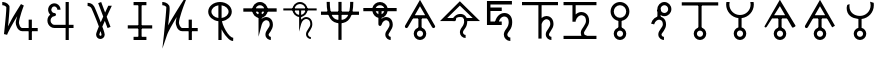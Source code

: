 SplineFontDB: 3.0
FontName: moonsymbols
FullName: moonsymbols
FamilyName: moonsymbols
Weight: Regular
Copyright: Copyright (c) 2021, RobertWinslow\nBased on public domain symbols by Denis M Moskowitz.
UComments: "2021-7-14: Created with FontForge (http://fontforge.org)"
Version: 001.000
ItalicAngle: 0
UnderlinePosition: -100
UnderlineWidth: 50
Ascent: 800
Descent: 200
InvalidEm: 0
LayerCount: 2
Layer: 0 0 "Back" 1
Layer: 1 0 "Fore" 0
XUID: [1021 966 -219639050 19151]
StyleMap: 0x0000
FSType: 0
OS2Version: 0
OS2_WeightWidthSlopeOnly: 0
OS2_UseTypoMetrics: 1
CreationTime: 1626313267
ModificationTime: 1626620399
OS2TypoAscent: 0
OS2TypoAOffset: 1
OS2TypoDescent: 0
OS2TypoDOffset: 1
OS2TypoLinegap: 90
OS2WinAscent: 0
OS2WinAOffset: 1
OS2WinDescent: 0
OS2WinDOffset: 1
HheadAscent: 0
HheadAOffset: 1
HheadDescent: 0
HheadDOffset: 1
OS2Vendor: 'PfEd'
MarkAttachClasses: 1
DEI: 91125
Encoding: ISO8859-1
UnicodeInterp: none
NameList: AGL For New Fonts
DisplaySize: -48
AntiAlias: 1
FitToEm: 0
WinInfo: 18 18 14
BeginPrivate: 0
EndPrivate
BeginChars: 256 22

StartChar: T
Encoding: 84 84 0
Width: 1000
VWidth: 0
Flags: H
LayerCount: 2
Fore
SplineSet
500.021484375 762.482421875 m 0
 593.229492188 762.483398438 671.677734375 695.927734375 690.293945312 608.022460938 c 2
 916.584960938 608.022460938 l 1
 916.584960938 527.923828125 l 1
 690.293945312 527.923828125 l 2
 674.416992188 452.990234375 614.985351562 393.698242188 540.018554688 377.85546875 c 2
 540.018554688 355.272460938 l 2
 574.802734375 384.068359375 614.514648438 398.62890625 650.399414062 398.62890625 c 0
 674.373046875 398.62890625 714.075195312 393.3984375 751.737304688 365.0390625 c 0
 789.3984375 336.680664062 819.536132812 283.76953125 819.536132812 207.6328125 c 0
 819.536132812 145.458984375 786.704101562 95.4169921875 759.178710938 54.515625 c 0
 731.653320312 13.615234375 712.307617188 -22.3056640625 712.307617188 -28.7353515625 c 0
 712.307617188 -53.4970703125 720.556640625 -63.5576171875 732.047851562 -72.24609375 c 0
 743.540039062 -80.935546875 761.068359375 -84.958984375 767.963867188 -84.958984375 c 2
 767.963867188 -165.057617188 l 2
 741.9296875 -165.057617188 711.919921875 -157.1875 683.782226562 -135.912109375 c 0
 655.64453125 -114.635742188 632.416015625 -76.564453125 632.416015625 -28.7353515625 c 0
 632.416015625 25.1142578125 666.705078125 60.478515625 692.774414062 99.2158203125 c 0
 718.84375 137.953125 739.438476562 175.896484375 739.438476562 207.6328125 c 0
 739.438476562 264.70703125 721.947265625 287.293945312 703.522460938 301.166992188 c 0
 685.098632812 315.041015625 660.321289062 318.737304688 650.399414062 318.737304688 c 0
 624.127929688 318.737304688 561.569335938 292.184570312 538.674804688 207.788085938 c 0
 534.360351562 191.293945312 517.022460938 177.907226562 499.973632812 177.907226562 c 0
 477.890625 177.907226562 459.96875 195.829101562 459.96875 217.911132812 c 0
 459.96875 218.041015625 459.970703125 218.251953125 459.971679688 218.381835938 c 2
 459.971679688 377.85546875 l 2
 385.004882812 393.698242188 325.573242188 452.990234375 309.697265625 527.923828125 c 2
 83.40625 527.923828125 l 1
 83.40625 608.022460938 l 1
 309.697265625 608.022460938 l 2
 328.3125 695.927734375 406.8125 762.482421875 500.021484375 762.482421875 c 0
500.021484375 682.436523438 m 0
 450.513671875 682.436523438 409.16796875 651.590820312 393.05078125 608.022460938 c 2
 606.991210938 608.022460938 l 2
 590.875 651.592773438 549.529296875 682.436523438 500.021484375 682.436523438 c 0
393.05078125 527.923828125 m 2
 404.549804688 496.838867188 428.885742188 472.500976562 459.971679688 461.002929688 c 2
 459.971679688 527.923828125 l 5
 393.05078125 527.923828125 l 2
540.018554688 527.923828125 m 1
 540.018554688 461.002929688 l 2
 571.127929688 472.494140625 595.487304688 496.822265625 606.991210938 527.923828125 c 2
 540.018554688 527.923828125 l 1
EndSplineSet
Validated: 33
EndChar

StartChar: I
Encoding: 73 73 1
Width: 1000
VWidth: 0
Flags: H
LayerCount: 2
Fore
SplineSet
339.453125 -134.9609375 m 1
 339.453125 -174.9609375 l 1
 660.546875 -174.9609375 l 1
 660.546875 -134.9609375 l 1
 660.546875 -94.9609375 l 1
 339.453125 -94.9609375 l 1
 339.453125 -134.9609375 l 1
194.43359375 152.83203125 m 1
 194.43359375 112.83203125 l 1
 805.56640625 112.83203125 l 1
 805.56640625 152.83203125 l 1
 805.56640625 192.83203125 l 1
 194.43359375 192.83203125 l 1
 194.43359375 152.83203125 l 1
500 734.9609375 m 1
 460 734.9609375 l 1
 460 -134.9609375 l 1
 500 -134.9609375 l 1
 540 -134.9609375 l 1
 540 734.9609375 l 1
 500 734.9609375 l 1
339.453125 734.9609375 m 1
 339.453125 694.9609375 l 1
 660.546875 694.9609375 l 1
 660.546875 734.9609375 l 1
 660.546875 774.9609375 l 1
 339.453125 774.9609375 l 1
 339.453125 734.9609375 l 1
EndSplineSet
Validated: 5
EndChar

StartChar: R
Encoding: 82 82 2
Width: 1000
VWidth: 0
Flags: HW
LayerCount: 2
Fore
SplineSet
24.958984375 491.703125 m 1
 24.958984375 451.220703125 l 1
 975.041992188 451.220703125 l 1
 975.041992188 491.703125 l 1
 975.041992188 532.185546875 l 1
 24.958984375 532.185546875 l 1
 24.958984375 491.703125 l 1
500 -174.948242188 m 1
 539.5234375 -174.948242188 l 1
 539.5234375 774.97265625 l 1
 500 774.97265625 l 1
 460.477539062 774.97265625 l 1
 460.477539062 -174.948242188 l 1
 500 -174.948242188 l 1
206.19921875 774.873046875 m 1
 166.67578125 774.873046875 l 2
 166.67578125 391.163085938 282.852539062 240.975585938 500 240.975585938 c 0
 717.625976562 240.975585938 833.325195312 396.907226562 833.325195312 774.873046875 c 2
 793.801757812 774.873046875 l 1
 754.278320312 774.873046875 l 2
 754.278320312 408.698242188 658.610351562 321.940429688 500 321.940429688 c 0
 340.913085938 321.940429688 245.72265625 403.330078125 245.72265625 774.873046875 c 2
 206.19921875 774.873046875 l 1
EndSplineSet
Validated: 5
EndChar

StartChar: E
Encoding: 69 69 3
Width: 1000
VWidth: 0
Flags: H
LayerCount: 2
Fore
SplineSet
640.42578125 774.98828125 m 1
 720.317382812 774.98828125 l 1
 720.317382812 202.723632812 l 1
 838.657226562 202.723632812 l 1
 838.657226562 122.83203125 l 1
 720.317382812 122.83203125 l 1
 720.317382812 -174.979492188 l 1
 640.42578125 -174.979492188 l 1
 640.42578125 122.83203125 l 1
 359.564453125 122.83203125 l 1
 359.564453125 122.935546875 l 2
 296.350585938 123.532226562 238.729492188 160.048828125 208.204101562 216.780273438 c 0
 177.426757812 273.978515625 177.426757812 343.39453125 208.204101562 400.592773438 c 0
 219.977539062 422.473632812 235.801757812 441.317382812 254.403320312 456.299804688 c 1
 237.13671875 472.6640625 223.213867188 492.975585938 214.25 516.193359375 c 0
 190.862304688 576.768554688 203.29296875 645.79296875 247.271484375 692.978515625 c 0
 269.258789062 716.567382812 297.487304688 732.056640625 327.525390625 738.453125 c 0
 357.563476562 744.849609375 389.439453125 742.1171875 418.734375 729.099609375 c 0
 477.322265625 703.059570312 513.870117188 643.220703125 513.870117188 578.1015625 c 2
 433.771484375 578.1015625 l 2
 433.771484375 613.278320312 414.104492188 643.685546875 386.333007812 656.029296875 c 0
 358.561523438 668.370117188 327.997070312 662.196289062 305.873046875 638.459960938 c 0
 283.74609375 614.719726562 276.48046875 577.017578125 288.87109375 544.924804688 c 0
 301.0703125 513.327148438 327.891601562 494.793945312 356.876953125 494.23046875 c 0
 358.303710938 494.267578125 359.68359375 494.541015625 361.115234375 494.541015625 c 0
 361.12890625 494.541015625 361.150390625 494.541015625 361.1640625 494.541015625 c 0
 383.244140625 494.541015625 401.1640625 476.62109375 401.1640625 454.541015625 c 0
 401.1640625 454.52734375 401.1640625 454.504882812 401.1640625 454.491210938 c 0
 401.1640625 454.477539062 401.1640625 454.456054688 401.1640625 454.442382812 c 0
 401.1640625 432.362304688 383.244140625 414.442382812 361.1640625 414.442382812 c 0
 361.150390625 414.442382812 361.12890625 414.442382812 361.115234375 414.442382812 c 0
 360.139648438 414.442382812 359.193359375 414.267578125 358.220703125 414.235351562 c 2
 358.220703125 414.080078125 l 2
 357.870117188 414.080078125 357.537109375 414.181640625 357.1875 414.18359375 c 0
 325.364257812 412.762695312 295.614257812 394.455078125 278.536132812 362.713867188 c 0
 260.75 329.66015625 260.75 287.763671875 278.536132812 254.709960938 c 0
 296.321289062 221.65625 327.81640625 202.723632812 361.115234375 202.723632812 c 2
 640.42578125 202.723632812 l 1
 640.42578125 774.98828125 l 1
EndSplineSet
Validated: 33
EndChar

StartChar: G
Encoding: 71 71 4
Width: 1000
VWidth: 0
Flags: H
LayerCount: 2
Fore
SplineSet
529.4765625 765.014648438 m 1
 627.919921875 507.09765625 l 2
 655.590820312 566.056640625 682.91015625 623.958007812 707.60546875 675.666992188 c 2
 796.178710938 675.666992188 l 2
 761.120117188 602.390625 719.66796875 515.4375 675.979492188 421.263671875 c 0
 673.096679688 415.05078125 670.517578125 409.161132812 667.659179688 402.969726562 c 2
 763.673828125 151.357421875 l 1
 688.846679688 122.83203125 l 1
 621.046875 300.598632812 l 2
 598.77734375 251.016601562 577.44921875 202.873046875 558.208984375 158.178710938 c 0
 564.551757812 140.891601562 573.188476562 119.923828125 578.724609375 104.125 c 0
 589.9140625 72.19140625 599.3046875 43.8251953125 606.061523438 20.3056640625 c 0
 612.817382812 -3.212890625 617.567382812 -19.3740234375 617.791992188 -38.6572265625 c 0
 618.512695312 -100.568359375 566.668945312 -148.831054688 509.788085938 -148.831054688 c 0
 450.064453125 -148.831054688 402.71484375 -100.178710938 402.71484375 -39.27734375 c 0
 402.71484375 -13.2119140625 410.891601562 5.4970703125 422.092773438 36.89453125 c 0
 433.293945312 68.291015625 448.739257812 107.197265625 467.361328125 151.357421875 c 0
 468.555664062 154.189453125 470.483398438 158.250976562 471.702148438 161.124023438 c 0
 455.326171875 204.873046875 440.297851562 246.537109375 421.6796875 293.364257812 c 0
 391.290039062 369.798828125 359.969726562 445.491210938 334.552734375 505.083007812 c 0
 309.13671875 564.673828125 286.982421875 612.279296875 284.168945312 617.168945312 c 0
 284.0078125 617.4375 283.752929688 617.876953125 283.600585938 618.150390625 c 0
 275.595703125 633.043945312 259.310546875 646.55859375 240.244140625 655.66796875 c 0
 221.176757812 664.77734375 199.131835938 668.948242188 190.014648438 668.948242188 c 2
 190.014648438 748.83984375 l 2
 215.76953125 748.840820312 244.770507812 742.166992188 274.608398438 727.911132812 c 0
 304.447265625 713.655273438 335.090820312 691.083984375 353.931640625 656.029296875 c 0
 365.540039062 635.673828125 382.505859375 596.241210938 407.985351562 536.501953125 c 0
 433.704101562 476.203125 465.236328125 399.961914062 495.88671875 322.87109375 c 0
 504.068359375 302.295898438 510.01953125 284.8828125 517.953125 264.477539062 c 1
 538.782226562 311.432617188 559.322265625 357.834960938 580.946289062 405.657226562 c 2
 454.701171875 736.541015625 l 1
 529.4765625 765.014648438 l 1
512.681640625 48.41796875 m 1
 507.978515625 36.2861328125 501.038085938 20.0625 497.4375 9.970703125 c 0
 487.109375 -18.9775390625 482.8125 -44.1025390625 482.8125 -39.27734375 c 1
 482.8125 -52.0712890625 501.857421875 -68.939453125 509.788085938 -68.939453125 c 0
 529.237304688 -68.939453125 537.971679688 -63.55078125 537.693359375 -39.638671875 c 1
 537.701171875 -40.310546875 535.177734375 -22.86328125 529.115234375 -1.759765625 c 0
 525.275390625 11.60546875 518.59375 30.6962890625 512.681640625 48.41796875 c 1
EndSplineSet
Validated: 33
EndChar

StartChar: K
Encoding: 75 75 5
Width: 1000
VWidth: 0
Flags: H
LayerCount: 2
Fore
SplineSet
756.73828125 334.47265625 m 1
 716.73828125 334.47265625 l 1
 716.73828125 -175 l 1
 756.73828125 -175 l 1
 796.73828125 -175 l 1
 796.73828125 334.47265625 l 1
 756.73828125 334.47265625 l 1
943.45703125 85.15625 m 1
 943.45703125 125.15625 l 1
 557.32421875 125.15625 l 2
 509.337890625 125.15625 473.7890625 225.327148438 473.7890625 256.8359375 c 0
 473.7890625 362.08203125 595.850585938 687.159179688 595.850585938 687.159179688 c 1
 734.6328125 1049.53320312 l 1
 524.845703125 723.08984375 l 1
 524.845703125 723.08984375 316.658203125 395.846679688 203.409179688 190.8515625 c 1
 224.373046875 398.958984375 261.497070312 633.4921875 229.265625 686.879882812 c 0
 184.462890625 761.11328125 98.6259765625 775.669921875 56.546875 774.955078125 c 2
 57.2265625 734.9609375 l 1
 57.90625 694.966796875 l 2
 82.322265625 695.381835938 121.353515625 691.012695312 157.553710938 651.327148438 c 0
 162.540039062 596.3515625 99.89453125 -27.2138671875 99.89453125 -27.2138671875 c 1
 59.5087890625 -389.885742188 l 1
 177.5 -44.57421875 l 2
 206.383789062 39.95703125 313.536132812 227.473632812 417.596679688 399.532226562 c 1
 411.790039062 376.711914062 393.7890625 291.239257812 393.7890625 256.8359375 c 0
 393.7890625 223.305664062 421.326171875 45.15625 557.32421875 45.15625 c 2
 943.45703125 45.15625 l 1
 943.45703125 85.15625 l 1
EndSplineSet
Validated: 37
EndChar

StartChar: C
Encoding: 67 67 6
Width: 1000
VWidth: 0
Flags: HW
LayerCount: 2
Fore
SplineSet
716.796875 334.375 m 1
 796.6796875 334.375 l 1
 796.6796875 -175 l 1
 716.796875 -175 l 1
 716.796875 334.375 l 1
56.640625 775 m 2
 79.7919921875 775.3828125 109.655273438 771.260742188 141.40625 758.59375 c 0
 173.157226562 745.926757812 207.01171875 723.8203125 229.296875 686.9140625 c 0
 240.025390625 669.129882812 236.853515625 664.810546875 237.5 656.25 c 0
 238.146484375 647.689453125 238.200195312 638.040039062 238.0859375 626.7578125 c 0
 237.857421875 604.193359375 236.55078125 575.248046875 234.375 541.40625 c 0
 230.0234375 473.72265625 222.389648438 387.232421875 214.2578125 301.7578125 c 0
 207.676757812 232.591796875 206.159179688 222.076171875 200.1953125 165.0390625 c 1
 246.284179688 251.77734375 280.484375 326.982421875 337.3046875 421.2890625 c 0
 434.88671875 583.25 524.8046875 723.046875 524.8046875 723.046875 c 1
 595.8984375 687.109375 l 1
 595.8984375 687.109375 564.97265625 606.942382812 534.1796875 512.109375 c 0
 503.38671875 417.276367188 473.828125 303.6328125 473.828125 256.8359375 c 0
 473.828125 253.50390625 480.813476562 208.78515625 496.875 176.5625 c 0
 504.905273438 160.451171875 514.990234375 146.599609375 525.1953125 137.890625 c 0
 535.400390625 129.181640625 544.318359375 125.1953125 557.2265625 125.1953125 c 2
 943.359375 125.1953125 l 1
 943.359375 45.1171875 l 1
 557.2265625 45.1171875 l 2
 524.137695312 45.1171875 494.819335938 58.5390625 473.2421875 76.953125 c 0
 451.665039062 95.3671875 436.541015625 118.252929688 425.1953125 141.015625 c 0
 402.50390625 186.540039062 393.75 227.658203125 393.75 256.8359375 c 4
 393.75 300.389648438 415.764648438 363.153320312 431.4453125 421.09375 c 1
 418.625976562 400.124023438 419.170898438 401.9765625 405.859375 379.8828125 c 0
 308.991210938 219.10546875 203.799804688 32.2158203125 177.5390625 -44.53125 c 2
 99.8046875 -27.1484375 l 1
 99.8046875 -27.1484375 118.38671875 139.079101562 134.5703125 309.1796875 c 0
 142.662109375 394.23046875 150.241210938 480.364257812 154.4921875 546.484375 c 0
 156.618164062 579.544921875 157.806640625 607.629882812 158.0078125 627.5390625 c 0
 158.098632812 636.549804688 157.909179688 643.26953125 157.6171875 648.046875 c 0
 146.48828125 664.459960938 130.60546875 676.83984375 111.71875 684.375 c 0
 91.533203125 692.427734375 69.146484375 695.109375 57.8125 694.921875 c 2
 56.640625 775 l 2
EndSplineSet
Validated: 37
EndChar

StartChar: Q
Encoding: 81 81 7
Width: 1000
VWidth: 0
Flags: HW
LayerCount: 2
Fore
SplineSet
771.58203125 -125 m 1
 771.58203125 -100 l 2
 746.671875 -100 700.87890625 -82.67578125 700.87890625 -28.80859375 c 0
 700.87890625 8.302734375 808.10546875 97.7900390625 808.10546875 207.6171875 c 0
 808.10546875 358.479492188 694.782226562 383.69140625 653.90625 383.69140625 c 0
 612.420898438 383.69140625 561.172851562 355.9453125 528.515625 319.814453125 c 2
 528.515625 566.30859375 l 1
 503.515625 566.30859375 l 1
 478.515625 566.30859375 l 1
 478.515625 218.26171875 l 1
 478.515625 30.634765625 l 1
 527.643554688 211.715820312 l 2
 552.013671875 301.543945312 618.001953125 333.69140625 653.90625 333.69140625 c 0
 680.999023438 333.69140625 758.10546875 323.161132812 758.10546875 207.6171875 c 0
 758.10546875 129.553710938 650.87890625 54.783203125 650.87890625 -28.80859375 c 0
 650.87890625 -120.05859375 730.671875 -150 771.58203125 -150 c 2
 771.58203125 -125 l 1
83.30078125 567.96875 m 1
 83.30078125 542.96875 l 1
 916.69921875 542.96875 l 1
 916.69921875 567.96875 l 1
 916.69921875 592.96875 l 1
 83.30078125 592.96875 l 1
 83.30078125 567.96875 l 1
688.28125 563.76953125 m 0
 688.28125 666.811523438 603.6796875 750 500 750 c 0
 396.305664062 750 311.81640625 666.791015625 311.81640625 563.76953125 c 0
 311.81640625 460.748046875 396.305664062 377.5390625 500 377.5390625 c 0
 603.6796875 377.5390625 688.28125 460.727539062 688.28125 563.76953125 c 0
638.28125 563.76953125 m 0
 638.28125 488.881835938 576.59375 427.5390625 500 427.5390625 c 0
 423.420898438 427.5390625 361.81640625 488.861328125 361.81640625 563.76953125 c 0
 361.81640625 638.677734375 423.420898438 700 500 700 c 0
 576.59375 700 638.28125 638.657226562 638.28125 563.76953125 c 0
EndSplineSet
Validated: 5
EndChar

StartChar: e
Encoding: 101 101 8
Width: 1000
VWidth: 0
Flags: H
LayerCount: 2
Fore
SplineSet
611.53125 498.0703125 m 0
 668.159179688 498.0703125 714.500976562 478.485351562 750.575195312 439.326171875 c 0
 787.03125 400.54296875 805.247070312 346.42578125 805.247070312 277 c 0
 805.247070312 193.245117188 784.883789062 125.170898438 744.1640625 72.8125 c 0
 703.443359375 20.4541015625 683.086914062 -16.1875 683.086914062 -37.130859375 c 0
 683.086914062 -58.0732421875 690.459960938 -75.9130859375 705.202148438 -90.6484375 c 0
 719.943359375 -105.390625 737.783203125 -112.764648438 758.7265625 -112.764648438 c 2
 758.7265625 -200.01171875 l 2
 713.736328125 -200.01171875 675.317382812 -184.110351562 643.532226562 -152.325195312 c 0
 611.741210938 -120.508789062 595.838867188 -82.115234375 595.838867188 -37.130859375 c 0
 595.838867188 7.8603515625 616.202148438 56.5341796875 656.922851562 108.892578125 c 0
 697.643554688 161.25 718 217.29296875 718 277 c 0
 718 322.385742188 707.719726562 355.922851562 687.171875 377.65625 c 0
 667 399.765625 640.620117188 410.798828125 608.0390625 410.798828125 c 0
 568.08984375 410.798828125 533.194335938 392.002929688 503.340820312 354.38671875 c 0
 473.86328125 317.165039062 458.141601562 271.96484375 456.203125 218.834960938 c 2
 456.203125 210.412109375 l 1
 368.961914062 210.412109375 l 1
 368.961914062 317.294921875 416.420898438 389.62109375 456.203125 429.434570312 c 0
 500.823242188 475.189453125 552.594726562 498.0703125 611.53125 498.0703125 c 0
543.482421875 204.875 m 1
 174.01171875 204.875 l 1
 174.01171875 799.98828125 l 1
 798.41796875 799.98828125 l 1
 798.41796875 712.728515625 l 1
 261.237304688 712.728515625 l 1
 261.237304688 632.450195312 l 1
 543.482421875 632.450195312 l 1
 543.482421875 545.190429688 l 1
 261.237304688 545.190429688 l 1
 261.237304688 292.134765625 l 1
 543.482421875 292.134765625 l 1
 543.482421875 204.875 l 1
EndSplineSet
EndChar

StartChar: P
Encoding: 80 80 9
Width: 1000
VWidth: 0
Flags: HW
LayerCount: 2
Fore
SplineSet
694.4921875 567.96875 m 0
 694.4921875 675.321289062 607.352539062 762.4609375 500 762.4609375 c 0
 392.647460938 762.4609375 305.5078125 675.321289062 305.5078125 567.96875 c 0
 305.5078125 460.591796875 392.681640625 373.57421875 500 373.57421875 c 0
 607.318359375 373.57421875 694.4921875 460.591796875 694.4921875 567.96875 c 0
614.4921875 567.96875 m 0
 614.4921875 504.837890625 563.189453125 453.57421875 500 453.57421875 c 0
 436.810546875 453.57421875 385.5078125 504.837890625 385.5078125 567.96875 c 0
 385.5078125 631.124023438 436.844726562 682.4609375 500 682.4609375 c 0
 563.155273438 682.4609375 614.4921875 631.124023438 614.4921875 567.96875 c 0
83.30078125 567.96875 m 1
 83.30078125 527.96875 l 1
 916.69921875 527.96875 l 1
 916.69921875 567.96875 l 1
 916.69921875 607.96875 l 1
 83.30078125 607.96875 l 1
 83.30078125 567.96875 l 1
771.58203125 -125 m 1
 771.58203125 -85 l 2
 751.463867188 -85 715.87890625 -71.453125 715.87890625 -28.80859375 c 0
 715.87890625 -5.6396484375 823.10546875 88.259765625 823.10546875 207.6171875 c 0
 823.10546875 369.075195312 698.916015625 398.69140625 653.90625 398.69140625 c 0
 616.891601562 398.69140625 562.525390625 370.663085938 543.515625 355.37109375 c 2
 543.515625 566.30859375 l 1
 503.515625 566.30859375 l 1
 463.515625 566.30859375 l 1
 463.515625 218.26171875 l 1
 463.515625 -81.94140625 l 1
 542.120117188 207.788085938 l 2
 564.8828125 291.689453125 625.580078125 318.69140625 653.90625 318.69140625 c 0
 676.865234375 318.69140625 743.10546875 312.565429688 743.10546875 207.6171875 c 0
 743.10546875 139.083984375 635.87890625 68.7255859375 635.87890625 -28.80859375 c 0
 635.87890625 -131.28125 725.879882812 -165 771.58203125 -165 c 2
 771.58203125 -125 l 1
EndSplineSet
Validated: 5
EndChar

StartChar: u
Encoding: 117 117 10
Width: 1000
VWidth: 0
Flags: HW
LayerCount: 2
Fore
SplineSet
159.834960938 764.860351562 m 2
 241.484375 764.860351562 l 2
 236.749023438 744.901367188 233.991210938 724.197265625 233.991210938 702.745117188 c 0
 233.991210938 555.12109375 352.639648438 436.352539062 500.021484375 436.352539062 c 0
 647.40234375 436.352539062 766 555.12109375 766 702.745117188 c 0
 766 724.19921875 763.2421875 744.900390625 758.506835938 764.860351562 c 2
 840.155273438 764.860351562 l 2
 843.837890625 744.669921875 846.098632812 723.975585938 846.098632812 702.745117188 c 0
 846.098632812 525.495117188 711.916015625 378.775390625 540.018554688 358.787109375 c 1
 540.018554688 134.045898438 l 2
 607.09375 116.151367188 657.013671875 54.6943359375 657.013671875 -17.779296875 c 0
 657.013671875 -104.090820312 586.303710938 -174.979492188 500.021484375 -174.979492188 c 0
 413.73828125 -174.979492188 342.9765625 -104.090820312 342.9765625 -17.779296875 c 0
 342.9765625 54.6826171875 392.913085938 116.087890625 459.971679688 133.994140625 c 2
 459.971679688 358.787109375 l 1
 288.091796875 378.798828125 153.892578125 525.512695312 153.892578125 702.745117188 c 0
 153.892578125 723.975585938 156.15234375 744.669921875 159.834960938 764.860351562 c 2
500.021484375 59.373046875 m 0
 457.032226562 59.373046875 423.0234375 25.35546875 423.0234375 -17.779296875 c 0
 423.0234375 -60.9140625 457.032226562 -94.9326171875 500.021484375 -94.9326171875 c 0
 543.009765625 -94.9326171875 576.967773438 -60.9140625 576.967773438 -17.779296875 c 0
 576.967773438 25.35546875 543.009765625 59.373046875 500.021484375 59.373046875 c 0
EndSplineSet
Validated: 1
EndChar

StartChar: a
Encoding: 97 97 11
Width: 1000
VWidth: 0
Flags: HW
LayerCount: 2
Fore
SplineSet
140.935546875 126.682617188 m 4
 159.807617188 115.787109375 184.688476562 122.454101562 195.583007812 141.326171875 c 6
 500 668.619140625 l 1
 804.416992188 141.326171875 l 2
 815.311523438 122.454101562 840.192382812 115.787109375 859.064453125 126.682617188 c 0
 877.936523438 137.577148438 884.603515625 162.458007812 873.708007812 181.330078125 c 2
 534.645507812 768.634765625 l 1
 500 828.646484375 l 1
 465.354492188 768.634765625 l 1
 126.291992188 181.330078125 l 2
 115.396484375 162.458007812 122.063476562 137.577148438 140.935546875 126.682617188 c 4
500 99.51171875 m 1
 540 99.51171875 l 1
 540 398.046875 l 1
 500 398.046875 l 1
 460 398.046875 l 1
 460 99.51171875 l 1
 500 99.51171875 l 1
500 99.515625 m 1
 500 398 l 1025
656.9921875 -17.7734375 m 0
 656.9921875 68.888671875 586.815429688 139.4140625 500 139.4140625 c 0
 413.184570312 139.4140625 343.0078125 68.888671875 343.0078125 -17.7734375 c 0
 343.0078125 -104.5390625 413.21484375 -174.9609375 500 -174.9609375 c 0
 586.78515625 -174.9609375 656.9921875 -104.5390625 656.9921875 -17.7734375 c 0
576.9921875 -17.7734375 m 0
 576.9921875 -60.5 542.51171875 -94.9609375 500 -94.9609375 c 0
 457.48828125 -94.9609375 423.0078125 -60.5 423.0078125 -17.7734375 c 0
 423.0078125 24.861328125 457.518554688 59.4140625 500 59.4140625 c 0
 542.481445312 59.4140625 576.9921875 24.861328125 576.9921875 -17.7734375 c 0
305.078125 404.39453125 m 1
 305.078125 364.389648438 l 1
 694.921875 364.389648438 l 1
 694.921875 404.39453125 l 1
 694.921875 444.399414062 l 1
 305.078125 444.399414062 l 1
 305.078125 404.39453125 l 1
EndSplineSet
EndChar

StartChar: t
Encoding: 116 116 12
Width: 1000
VWidth: 0
Flags: H
LayerCount: 2
Fore
SplineSet
500 99.51171875 m 1
 540 99.51171875 l 1
 540 728.02734375 l 1
 500 728.02734375 l 1
 460 728.02734375 l 1
 460 99.51171875 l 1
 500 99.51171875 l 1
500 99.515625 m 1
 500 728.067382812 l 1025
656.9921875 -17.7734375 m 0
 656.9921875 68.888671875 586.815429688 139.4140625 500 139.4140625 c 0
 413.184570312 139.4140625 343.0078125 68.888671875 343.0078125 -17.7734375 c 0
 343.0078125 -104.5390625 413.21484375 -174.9609375 500 -174.9609375 c 0
 586.78515625 -174.9609375 656.9921875 -104.5390625 656.9921875 -17.7734375 c 0
576.9921875 -17.7734375 m 0
 576.9921875 -60.5 542.51171875 -94.9609375 500 -94.9609375 c 0
 457.48828125 -94.9609375 423.0078125 -60.5 423.0078125 -17.7734375 c 0
 423.0078125 24.861328125 457.518554688 59.4140625 500 59.4140625 c 0
 542.481445312 59.4140625 576.9921875 24.861328125 576.9921875 -17.7734375 c 0
955.6640625 727.34375 m 1
 955.6640625 767.34375 l 1
 44.3359375 767.34375 l 1
 44.3359375 727.34375 l 1
 44.3359375 687.34375 l 1
 955.6640625 687.34375 l 1
 955.6640625 727.34375 l 1
955.625976562 727.30859375 m 1
 44.3740234375 727.30859375 l 1025
EndSplineSet
Validated: 11
EndChar

StartChar: o
Encoding: 111 111 13
Width: 1000
VWidth: 0
Flags: H
LayerCount: 2
Fore
SplineSet
500 99.51171875 m 1
 540 99.51171875 l 1
 540 342.96875 l 1
 500 342.96875 l 1
 460 342.96875 l 1
 460 99.51171875 l 1
 500 99.51171875 l 1
500 99.515625 m 1
 500 342.932617188 l 1025
656.9921875 -17.7734375 m 0
 656.9921875 68.888671875 586.815429688 139.4140625 500 139.4140625 c 0
 413.184570312 139.4140625 343.0078125 68.888671875 343.0078125 -17.7734375 c 0
 343.0078125 -104.5390625 413.21484375 -174.9609375 500 -174.9609375 c 0
 586.78515625 -174.9609375 656.9921875 -104.5390625 656.9921875 -17.7734375 c 0
576.9921875 -17.7734375 m 0
 576.9921875 -60.5 542.51171875 -94.9609375 500 -94.9609375 c 0
 457.48828125 -94.9609375 423.0078125 -60.5 423.0078125 -17.7734375 c 0
 423.0078125 24.861328125 457.518554688 59.4140625 500 59.4140625 c 0
 542.481445312 59.4140625 576.9921875 24.861328125 576.9921875 -17.7734375 c 0
735.21484375 539.453125 m 0
 735.21484375 669.395507812 629.9609375 774.9609375 500 774.9609375 c 0
 370.0390625 774.9609375 264.78515625 669.395507812 264.78515625 539.453125 c 0
 264.78515625 409.510742188 370.0390625 303.9453125 500 303.9453125 c 0
 629.9609375 303.9453125 735.21484375 409.510742188 735.21484375 539.453125 c 0
655.21484375 539.453125 m 0
 655.21484375 453.575195312 585.6640625 383.9453125 500 383.9453125 c 0
 414.3359375 383.9453125 344.78515625 453.575195312 344.78515625 539.453125 c 0
 344.78515625 625.331054688 414.3359375 694.9609375 500 694.9609375 c 0
 585.6640625 694.9609375 655.21484375 625.331054688 655.21484375 539.453125 c 0
EndSplineSet
Validated: 11
EndChar

StartChar: r
Encoding: 114 114 14
Width: 1000
VWidth: 0
Flags: H
LayerCount: 2
Fore
SplineSet
784.62890625 596.97265625 m 0
 784.62890625 694.475585938 707.03125 774.9609375 609.66796875 774.9609375 c 0
 512.3046875 774.9609375 434.70703125 694.475585938 434.70703125 596.97265625 c 0
 434.70703125 499.49609375 512.266601562 418.88671875 609.66796875 418.88671875 c 0
 707.069335938 418.88671875 784.62890625 499.49609375 784.62890625 596.97265625 c 0
704.62890625 596.97265625 m 0
 704.62890625 542.10546875 661.290039062 498.88671875 609.66796875 498.88671875 c 0
 558.045898438 498.88671875 514.70703125 542.10546875 514.70703125 596.97265625 c 0
 514.70703125 651.813476562 558.0078125 694.9609375 609.66796875 694.9609375 c 0
 661.328125 694.9609375 704.62890625 651.813476562 704.62890625 596.97265625 c 0
475.9765625 581.4453125 m 1
 435.9765625 581.4453125 l 1
 435.9765625 352.63671875 l 1
 475.9765625 352.63671875 l 1
 515.9765625 352.63671875 l 1
 515.9765625 581.4453125 l 1
 475.9765625 581.4453125 l 1
475.953125 581.473632812 m 1
 475.953125 352.622070312 l 1025
599.12109375 -134.9609375 m 1
 599.12109375 -94.9609375 l 2
 576.76171875 -94.9609375 537.55859375 -79.98828125 537.55859375 -33.3984375 c 0
 537.55859375 -7.1748046875 651.328125 91.384765625 651.328125 216.015625 c 0
 651.328125 385.065429688 521.104492188 415.48828125 474.21875 415.48828125 c 0
 402.614257812 415.48828125 309.01953125 358.97265625 275.962890625 237.877929688 c 2
 314.55078125 227.34375 l 1
 353.138671875 216.809570312 l 2
 377.50390625 306.06640625 442.698242188 335.48828125 474.21875 335.48828125 c 0
 499.403320312 335.48828125 571.328125 328.215820312 571.328125 216.015625 c 0
 571.328125 142.404296875 457.55859375 67.5263671875 457.55859375 -33.3984375 c 0
 457.55859375 -140.12890625 551.55859375 -174.9609375 599.12109375 -174.9609375 c 2
 599.12109375 -134.9609375 l 1
EndSplineSet
Validated: 11
EndChar

StartChar: h
Encoding: 104 104 15
Width: 1000
VWidth: 0
Flags: H
LayerCount: 2
Fore
SplineSet
50.0224609375 774.782226562 m 1
 950.01953125 774.782226562 l 1
 950.01953125 694.94140625 l 1
 540.018554688 694.94140625 l 1
 540.018554688 366.3828125 l 2
 577.706054688 399.305664062 621.668945312 415.423828125 660.734375 415.423828125 c 0
 685.71484375 415.423828125 727.37109375 409.979492188 766.774414062 380.490234375 c 0
 806.178710938 351.001953125 837.881835938 295.891601562 837.881835938 216.004882812 c 0
 837.881835938 151.133789062 803.200195312 98.5546875 774.009765625 55.4462890625 c 0
 744.819335938 12.337890625 724.038085938 -25.4326171875 724.038085938 -33.3857421875 c 0
 724.038085938 -60.0888671875 732.9765625 -71.4765625 745.690429688 -81.03125 c 0
 758.405273438 -90.5859375 777.766601562 -94.9326171875 785.740234375 -94.9326171875 c 2
 785.740234375 -174.979492188 l 2
 758.745117188 -174.979492188 727.000976562 -166.974609375 697.631835938 -144.903320312 c 0
 668.262695312 -122.83203125 643.940429688 -83.298828125 643.940429688 -33.3857421875 c 0
 643.940429688 22.2802734375 680.087890625 59.4609375 707.8125 100.404296875 c 0
 735.536132812 141.348632812 757.834960938 181.759765625 757.834960938 216.004882812 c 0
 757.834960938 276.711914062 738.923828125 301.327148438 718.767578125 316.412109375 c 0
 698.611328125 331.497070312 671.75 335.532226562 660.734375 335.532226562 c 0
 631.446289062 335.532226562 564.805664062 306.837890625 540.018554688 217.916992188 c 2
 540.018554688 -139.6328125 l 1
 459.971679688 -139.6328125 l 1
 459.971679688 694.94140625 l 1
 50.0224609375 694.94140625 l 1
 50.0224609375 774.782226562 l 1
EndSplineSet
Validated: 1
EndChar

StartChar: d
Encoding: 100 100 16
Width: 1000
VWidth: 0
Flags: H
LayerCount: 2
Fore
SplineSet
511.388671875 483.076171875 m 2
 511.268554688 483.216796875 l 2
 560.987304688 483.216796875 601.809570312 465.96484375 633.497070312 431.529296875 c 0
 665.586914062 397.407226562 681.592773438 349.84375 681.592773438 288.786132812 c 0
 681.592773438 215.095703125 663.696289062 155.23046875 627.887695312 109.182617188 c 0
 592.129882812 63.1337890625 574.166992188 30.9150390625 574.166992188 12.4990234375 c 0
 574.166992188 -5.9306640625 580.893554688 -21.625 593.6328125 -34.5849609375 c 0
 606.567382812 -47.5458984375 622.275390625 -54.0263671875 640.69140625 -54.0263671875 c 2
 640.69140625 -130.802734375 l 2
 601.11328125 -130.802734375 567.32421875 -116.83203125 539.408203125 -88.86328125 c 0
 511.426757812 -60.8935546875 497.46875 -27.107421875 497.46875 12.4736328125 c 0
 497.46875 52.04296875 515.377929688 94.8232421875 551.134765625 140.883789062 c 0
 586.942382812 186.93359375 604.840820312 236.23046875 604.840820312 288.760742188 c 0
 604.840820312 293.750976562 604.693359375 298.57421875 604.448242188 303.237304688 c 0
 603.905273438 312.568359375 602.817382812 321.239257812 601.157226562 329.26171875 c 0
 599.498046875 337.284179688 597.25390625 344.658203125 594.45703125 351.384765625 c 0
 593.041015625 354.741210938 591.498046875 357.943359375 589.7890625 360.975585938 c 0
 586.379882812 367.053710938 582.390625 372.482421875 577.76171875 377.25390625 c 0
 573.341796875 382.11328125 568.572265625 386.3671875 563.466796875 390.006835938 c 0
 555.806640625 395.475585938 547.369140625 399.584960938 538.180664062 402.318359375 c 0
 535.122070312 403.224609375 531.970703125 403.939453125 528.732421875 404.5859375 c 0
 525.505859375 405.178710938 522.1875 405.712890625 518.79296875 405.958007812 c 0
 515.383789062 406.203125 511.8984375 406.349609375 508.307617188 406.349609375 c 0
 477.541015625 406.349609375 444.947265625 401.204101562 419.623046875 377.772460938 c 0
 415.993164062 374.416015625 412.5078125 370.696289062 409.215820312 366.561523438 c 0
 409.068359375 366.306640625 408.970703125 366.16015625 408.82421875 365.915039062 c 0
 406.180664062 362.51953125 403.780273438 358.916015625 401.52734375 355.18359375 c 0
 400.841796875 354.04296875 400.150390625 352.901367188 399.50390625 351.735351562 c 0
 397.3515625 347.899414062 395.358398438 343.947265625 393.555664062 339.837890625 c 0
 393.036132812 338.84375 392.649414062 337.819335938 392.2578125 336.78125 c 0
 391.077148438 333.916992188 390.029296875 330.977539062 388.990234375 327.994140625 c 0
 387.122070312 322.62890625 385.452148438 317.120117188 384.026367188 311.469726562 c 0
 383.771484375 310.690429688 383.526367188 309.94140625 383.379882812 309.162109375 c 0
 381.719726562 302.280273438 380.411132812 295.255859375 379.24609375 288.1015625 c 2
 379.24609375 287.857421875 l 1
 318.265625 287.857421875 l 2
 319.76953125 363.948242188 329.659179688 380.755859375 368.8515625 426.142578125 c 0
 408.033203125 466.396484375 459.559570312 483.076171875 511.388671875 483.076171875 c 2
496.693359375 800 m 1
 1000.1328125 288.106445312 l 1
 604.78125 288.106445312 l 2
 605.036132812 288.25390625 605.182617188 288.3515625 605.427734375 288.499023438 c 0
 605.427734375 320.615234375 599.73828125 345.875 587.944335938 364.51171875 c 2
 817.62890625 364.51171875 l 1
 496.913085938 690.747070312 l 1
 180.631835938 364.51171875 l 1
 408.419921875 364.51171875 l 2
 392.77734375 343.80078125 384.276367188 316.79296875 379.764648438 288.072265625 c 2
 0.146484375 288.072265625 l 1
 496.693359375 800 l 1
EndSplineSet
Validated: 5
EndChar

StartChar: i
Encoding: 105 105 17
Width: 1000
VWidth: 0
Flags: H
LayerCount: 2
Fore
SplineSet
88.4697265625 750.59765625 m 1
 911.520507812 750.59765625 l 1
 911.520507812 670.706054688 l 1
 391.603515625 670.706054688 l 1
 391.603515625 448.754882812 l 2
 435.333007812 489.978515625 487.741210938 509.78515625 533.197265625 509.78515625 c 0
 560.59375 509.78515625 606.865234375 503.720703125 650.399414062 471.493164062 c 0
 693.93359375 439.264648438 729.309570312 379.072265625 729.309570312 290.211914062 c 0
 729.309570312 218.921875 690.7734375 160.545898438 657.633789062 112.134765625 c 0
 624.495117188 63.7236328125 599.80859375 20.9013671875 599.80859375 9.1953125 c 0
 599.80859375 -22.2138671875 610.956054688 -36.6044921875 626.577148438 -48.216796875 c 0
 642.198242188 -59.8291015625 665.069335938 -65.0634765625 675.56640625 -65.0634765625 c 2
 675.56640625 -145.110351562 l 2
 646.252929688 -145.110351562 611.220703125 -136.298828125 578.930664062 -112.295898438 c 0
 546.641601562 -88.2919921875 519.709960938 -45.6767578125 519.709960938 9.1953125 c 0
 519.709960938 69.1357421875 559.935546875 111.002929688 591.591796875 157.249023438 c 0
 623.248046875 203.494140625 649.41796875 249.881835938 649.41796875 290.211914062 c 0
 649.41796875 359.682617188 627.181640625 389.23828125 602.909179688 407.20703125 c 0
 578.635742188 425.176757812 546.779296875 429.686523438 533.197265625 429.686523438 c 0
 496.998046875 429.686523438 421.127929688 396.14453125 391.603515625 297.033203125 c 2
 391.603515625 273.26171875 l 1
 351.606445312 273.26171875 l 1
 311.505859375 273.26171875 l 1
 311.505859375 670.706054688 l 1
 88.4697265625 670.706054688 l 1
 88.4697265625 750.59765625 l 1
88.4765625 -65.0390625 m 1
 911.5234375 -65.0390625 l 1
 911.5234375 -145.1171875 l 1
 88.4765625 -145.1171875 l 1
 88.4765625 -65.0390625 l 1
88.49609375 -105.041015625 m 1
 911.50390625 -105.041015625 l 1025
EndSplineSet
Validated: 11
EndChar

StartChar: agrave
Encoding: 224 224 18
Width: 1000
VWidth: 0
Flags: HW
LayerCount: 2
Fore
SplineSet
124 144 m 0
 142.872070312 133.104492188 160.104492188 140.127929688 171 159 c 2
 497.064453125 671.936523438 l 1
 801.481445312 144.643554688 l 2
 812.376501647 125.771787517 837.127929688 137.10546875 856 148 c 0
 874.872070312 158.89453125 896.291657789 170.368010869 885 189 c 2
 531.709960938 771.952148438 l 1
 497.064453125 831.963867188 l 1
 462.418945312 771.952148438 l 1
 123.356445312 184.647460938 l 2
 112.461156477 165.775264205 105.128352532 154.89526369 124 144 c 0
500 99.51171875 m 1
 540 99.51171875 l 1
 540 398.046875 l 1
 500 398.046875 l 1
 460 398.046875 l 1
 460 99.51171875 l 1
 500 99.51171875 l 1
500 99.515625 m 1
 500 398 l 1025
656.9921875 -17.7734375 m 0
 656.9921875 68.888671875 586.815429688 139.4140625 500 139.4140625 c 0
 413.184570312 139.4140625 343.0078125 68.888671875 343.0078125 -17.7734375 c 0
 343.0078125 -104.5390625 413.21484375 -174.9609375 500 -174.9609375 c 0
 586.78515625 -174.9609375 656.9921875 -104.5390625 656.9921875 -17.7734375 c 0
576.9921875 -17.7734375 m 0
 576.9921875 -60.5 542.51171875 -94.9609375 500 -94.9609375 c 0
 457.48828125 -94.9609375 423.0078125 -60.5 423.0078125 -17.7734375 c 0
 423.0078125 24.861328125 457.518554688 59.4140625 500 59.4140625 c 0
 542.481445312 59.4140625 576.9921875 24.861328125 576.9921875 -17.7734375 c 0
305.078125 404.39453125 m 1
 305.078125 364.389648438 l 1
 694.921875 364.389648438 l 1
 694.921875 404.39453125 l 1
 694.921875 444.399414062 l 1
 305.078125 444.399414062 l 1
 305.078125 404.39453125 l 1
EndSplineSet
EndChar

StartChar: ugrave
Encoding: 249 249 19
Width: 1000
VWidth: 0
Flags: HW
LayerCount: 2
Fore
SplineSet
182 711 m 6
 239 732 l 2
 239 732 237 693.452148438 237 672 c 0
 237 524.375976562 352.639648438 436.352539062 500.021484375 436.352539062 c 0
 647.40234375 436.352539062 766 555.12109375 766 702.745117188 c 0
 766 724.19921875 756.735351562 771.040039062 752 791 c 2
 840.155273438 764.860351562 l 2
 844.188633836 763.664386548 846.098632812 723.975585938 846.098632812 702.745117188 c 0
 846.098632812 525.495117188 711.916015625 378.775390625 540.018554688 358.787109375 c 1
 540.018554688 134.045898438 l 2
 607.09375 116.151367188 657.013671875 54.6943359375 657.013671875 -17.779296875 c 0
 657.013671875 -104.090820312 586.303710938 -174.979492188 500.021484375 -174.979492188 c 0
 413.73828125 -174.979492188 342.9765625 -104.090820312 342.9765625 -17.779296875 c 0
 342.9765625 54.6826171875 392.913085938 116.087890625 459.971679688 133.994140625 c 2
 459.971679688 358.787109375 l 1
 288.091796875 378.798828125 167 458.767578125 167 636 c 4
 167 657.23046875 182 711 182 711 c 6
500.021484375 59.373046875 m 0
 457.032226562 59.373046875 423.0234375 25.35546875 423.0234375 -17.779296875 c 0
 423.0234375 -60.9140625 457.032226562 -94.9326171875 500.021484375 -94.9326171875 c 0
 543.009765625 -94.9326171875 576.967773438 -60.9140625 576.967773438 -17.779296875 c 0
 576.967773438 25.35546875 543.009765625 59.373046875 500.021484375 59.373046875 c 0
EndSplineSet
EndChar

StartChar: aacute
Encoding: 225 225 20
Width: 1000
VWidth: 0
Flags: HW
LayerCount: 2
Fore
SplineSet
140.935546875 126.682617188 m 0
 159.807617188 115.787109375 184.688476562 122.454101562 195.583007812 141.326171875 c 2
 500 668.619140625 l 1
 804.416992188 141.326171875 l 2
 804.416992188 141.326171875 821.127929688 150.104492188 840 161 c 0
 858.872070312 171.89453125 873.708007812 181.330078125 873.708007812 181.330078125 c 6
 534.645507812 768.634765625 l 1
 500 828.646484375 l 1
 465.354492188 768.634765625 l 1
 126.291992188 181.330078125 l 2
 115.396484375 162.458007812 122.063476562 137.577148438 140.935546875 126.682617188 c 0
500 99.51171875 m 1
 540 99.51171875 l 1
 540 398.046875 l 1
 500 398.046875 l 1
 460 398.046875 l 1
 460 99.51171875 l 1
 500 99.51171875 l 1
500 99.515625 m 1
 500 398 l 1025
656.9921875 -17.7734375 m 0
 656.9921875 68.888671875 586.815429688 139.4140625 500 139.4140625 c 0
 413.184570312 139.4140625 343.0078125 68.888671875 343.0078125 -17.7734375 c 0
 343.0078125 -104.5390625 413.21484375 -174.9609375 500 -174.9609375 c 0
 586.78515625 -174.9609375 656.9921875 -104.5390625 656.9921875 -17.7734375 c 0
576.9921875 -17.7734375 m 0
 576.9921875 -60.5 542.51171875 -94.9609375 500 -94.9609375 c 0
 457.48828125 -94.9609375 423.0078125 -60.5 423.0078125 -17.7734375 c 0
 423.0078125 24.861328125 457.518554688 59.4140625 500 59.4140625 c 0
 542.481445312 59.4140625 576.9921875 24.861328125 576.9921875 -17.7734375 c 0
305.078125 404.39453125 m 1
 305.078125 364.389648438 l 1
 694.921875 364.389648438 l 1
 694.921875 404.39453125 l 1
 694.921875 444.399414062 l 1
 305.078125 444.399414062 l 1
 305.078125 404.39453125 l 1
EndSplineSet
EndChar

StartChar: O
Encoding: 79 79 21
Width: 1010
VWidth: 0
Flags: HO
LayerCount: 2
Fore
SplineSet
500.021484375 774.936523438 m 0
 658.041992188 774.936523438 794.731445312 671.452148438 794.731445312 532.833007812 c 0
 794.731445312 409.26171875 686.037109375 313.646484375 550.508789062 294.294921875 c 0
 552.967773438 276.28515625 560.627929688 244.5 574.228515625 208.9765625 c 0
 591.245117188 164.53125 616.15625 112.986328125 645.490234375 64.64453125 c 0
 674.82421875 16.302734375 708.806640625 -28.8984375 742.383789062 -60.72265625 c 0
 775.959960938 -92.546875 808.216796875 -109.150390625 831.421875 -110.176757812 c 2
 827.908203125 -190.016601562 l 2
 774.76171875 -187.665039062 728.501953125 -157.809570312 687.296875 -118.754882812 c 0
 646.090820312 -79.701171875 609.149414062 -29.6494140625 577.173828125 23.044921875 c 0
 563.795898438 45.0908203125 551.5625 67.57421875 540.225585938 89.9140625 c 2
 540.225585938 -175.03125 l 1
 459.765625 -175.03125 l 1
 459.765625 293.002929688 l 1
 319.51953125 308.884765625 205.258789062 406.170898438 205.258789062 532.833007812 c 0
 205.258789062 671.452148438 342 774.936523438 500.021484375 774.936523438 c 0
459.765625 692.4609375 m 2
 357.569335938 677.747070312 285.71875 608.331054688 285.71875 532.833007812 c 0
 285.71875 457.333984375 357.569335938 387.693359375 459.765625 372.946289062 c 2
 459.765625 692.4609375 l 2
540.225585938 692.4609375 m 2
 540.225585938 372.946289062 l 2
 642.421875 387.693359375 714.271484375 457.333984375 714.271484375 532.833007812 c 0
 714.271484375 608.331054688 642.420898438 677.747070312 540.225585938 692.4609375 c 2
EndSplineSet
EndChar
EndChars
EndSplineFont
